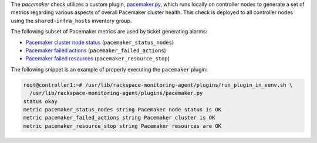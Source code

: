 The *pacemaker* check utilizes a custom plugin, `pacemaker.py
<https://github.com/rcbops/rpc-maas/blob/master/playbooks/files/rax-maas/plugins/pacemaker.py>`_,
which runs locally on controller nodes to generate a set of metrics
regarding various aspects of overall Pacemaker cluster health. This
check is deployed to all controller nodes using the
``shared-infra_hosts`` inventory group.

The following subset of Pacemaker metrics are used by ticket generating
alarms:

* `Pacemaker cluster node status <infrastructure.html#alarm-pacemaker-nodes-offline-standby>`_ (``pacemaker_status_nodes``)
* `Pacemaker failed actions <infrastructure.html#alarm-pacemaker-failed-actions>`_ (``pacemaker_failed_actions``)
* `Pacemaker failed resources <infrastructure.html#alarm-pacemaker-resource-stop>`_ (``pacemaker_resource_stop``)

The following snippet is an example of properly executing the
``pacemaker`` plugin:

.. code-block:: console

    root@controller1:~# /usr/lib/rackspace-monitoring-agent/plugins/run_plugin_in_venv.sh \
      /usr/lib/rackspace-monitoring-agent/plugins/pacemaker.py
    status okay
    metric pacemaker_status_nodes string Pacemaker node status is OK
    metric pacemaker_failed_actions string Pacemaker cluster is OK
    metric pacemaker_resource_stop string Pacemaker resources are OK

